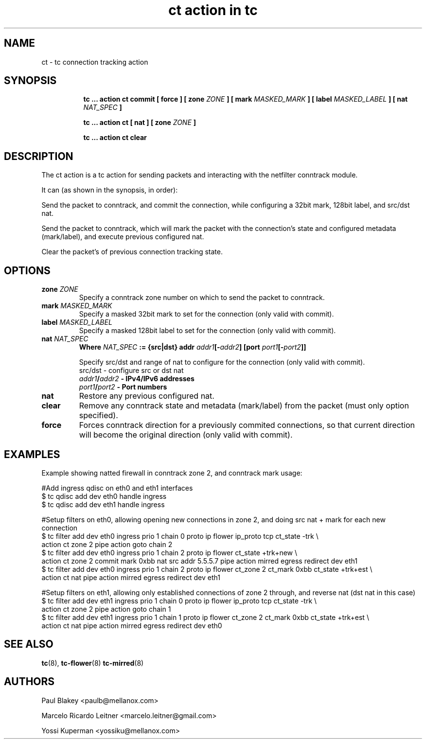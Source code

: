 .TH "ct action in tc" 8 "14 May 2020" "iproute2" "Linux"
.SH NAME
ct \- tc connection tracking action
.SH SYNOPSIS
.in +8
.ti -8
.BR "tc ... action ct commit [ force ] [ zone "
.IR ZONE
.BR "] [ mark "
.IR MASKED_MARK
.BR "] [ label "
.IR MASKED_LABEL
.BR "] [ nat "
.IR NAT_SPEC
.BR "]"

.ti -8
.BR "tc ... action ct [ nat ] [ zone "
.IR ZONE
.BR "]"

.ti -8
.BR "tc ... action ct clear"

.SH DESCRIPTION
The ct action is a tc action for sending packets and interacting with the netfilter conntrack module.

It can (as shown in the synopsis, in order):

Send the packet to conntrack, and commit the connection, while configuring
a 32bit mark, 128bit label, and src/dst nat.

Send the packet to conntrack, which will mark the packet with the connection's state and
configured metadata (mark/label), and execute previous configured nat.

Clear the packet's of previous connection tracking state.

.SH OPTIONS
.TP
.BI zone " ZONE"
Specify a conntrack zone number on which to send the packet to conntrack.
.TP
.BI mark " MASKED_MARK"
Specify a masked 32bit mark to set for the connection (only valid with commit).
.TP
.BI label " MASKED_LABEL"
Specify a masked 128bit label to set for the connection (only valid with commit).
.TP
.BI nat " NAT_SPEC"
.BI Where " NAT_SPEC " ":= {src|dst} addr" " addr1" "[-" "addr2" "] [port " "port1" "[-" "port2" "]]"

Specify src/dst and range of nat to configure for the connection (only valid with commit).
.RS
.TP
src/dst - configure src or dst nat
.TP
.BI  "" "addr1" "/" "addr2" " - IPv4/IPv6 addresses"
.TP
.BI  "" "port1" "/" "port2" " - Port numbers"
.RE
.TP
.BI nat
Restore any previous configured nat.
.TP
.BI clear
Remove any conntrack state and metadata (mark/label) from the packet (must only option specified).
.TP
.BI force
Forces conntrack direction for a previously commited connections, so that current direction will become the original direction (only valid with commit).

.SH EXAMPLES
Example showing natted firewall in conntrack zone 2, and conntrack mark usage:
.EX

#Add ingress qdisc on eth0 and eth1 interfaces
.nf
$ tc qdisc add dev eth0 handle ingress
$ tc qdisc add dev eth1 handle ingress

#Setup filters on eth0, allowing opening new connections in zone 2, and doing src nat + mark for each new connection
$ tc filter add dev eth0 ingress prio 1 chain 0 proto ip flower ip_proto tcp ct_state -trk \\
action ct zone 2 pipe action goto chain 2
$ tc filter add dev eth0 ingress prio 1 chain 2 proto ip flower ct_state +trk+new \\
action ct zone 2 commit mark 0xbb nat src addr 5.5.5.7 pipe action mirred egress redirect dev eth1
$ tc filter add dev eth0 ingress prio 1 chain 2 proto ip flower ct_zone 2 ct_mark 0xbb ct_state +trk+est \\
action ct nat pipe action mirred egress redirect dev eth1

#Setup filters on eth1, allowing only established connections of zone 2 through, and reverse nat (dst nat in this case)
$ tc filter add dev eth1 ingress prio 1 chain 0 proto ip flower ip_proto tcp ct_state -trk \\
action ct zone 2 pipe action goto chain 1
$ tc filter add dev eth1 ingress prio 1 chain 1 proto ip flower ct_zone 2 ct_mark 0xbb ct_state +trk+est \\
action ct nat pipe action mirred egress redirect dev eth0
.fi

.EE

.RE
.SH SEE ALSO
.BR tc (8),
.BR tc-flower (8)
.BR tc-mirred (8)
.SH AUTHORS
Paul Blakey <paulb@mellanox.com>

Marcelo Ricardo Leitner <marcelo.leitner@gmail.com>

Yossi Kuperman <yossiku@mellanox.com>
